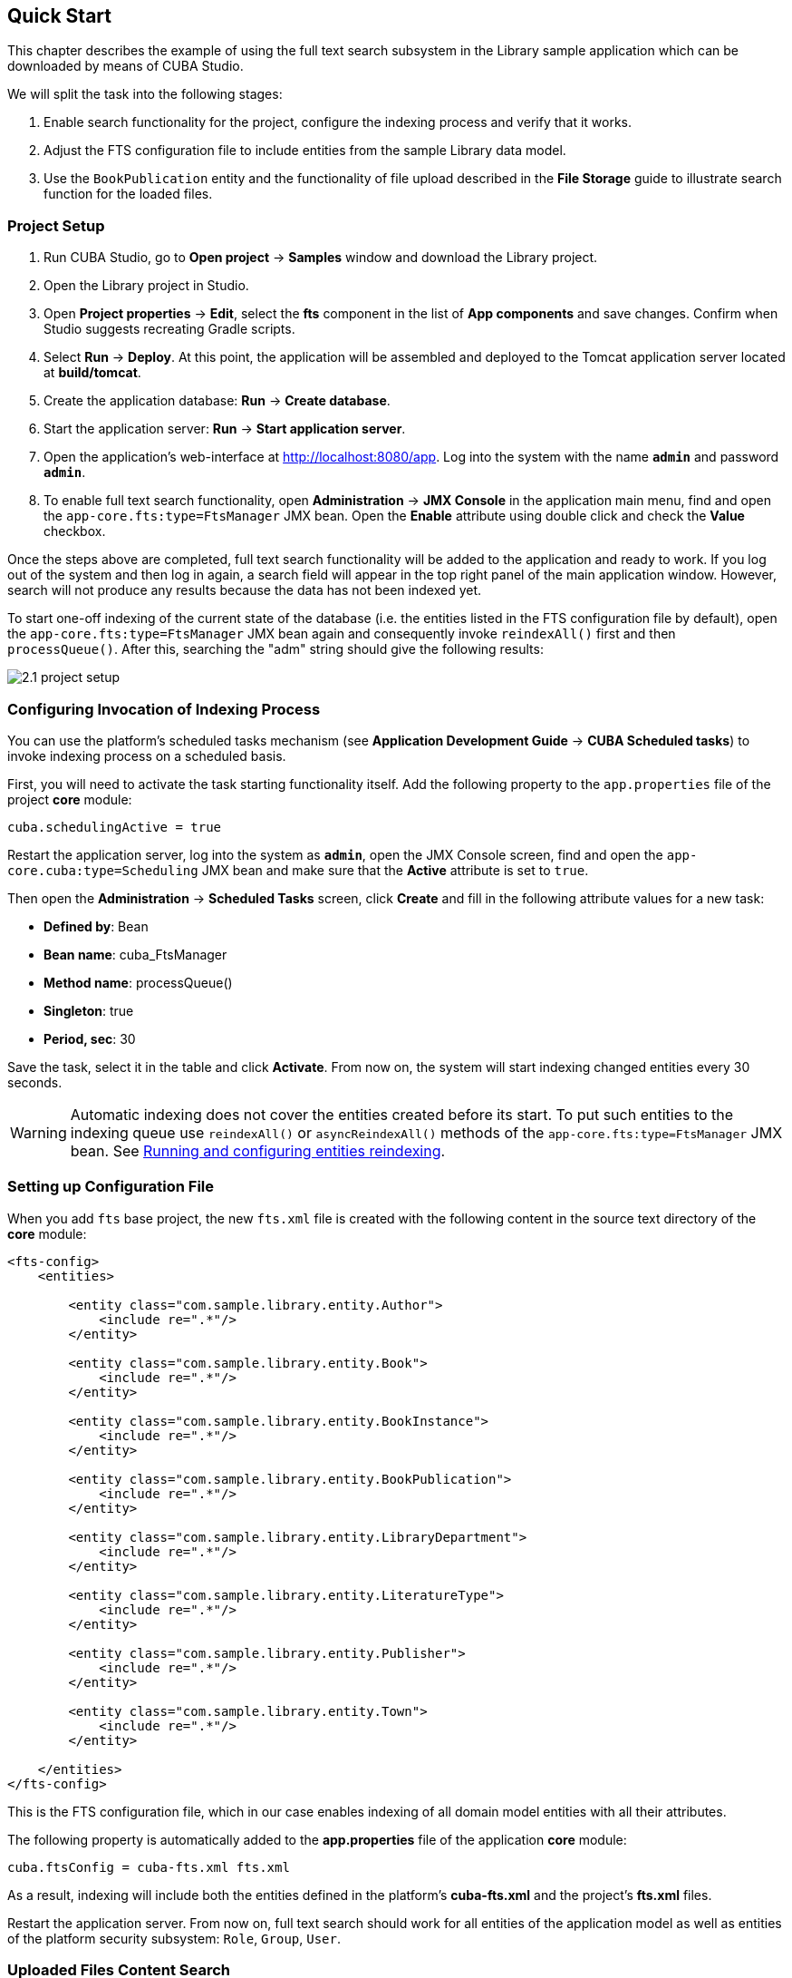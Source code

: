 [[quick_start]]
== Quick Start

This chapter describes the example of using the full text search subsystem in the Library sample application which can be downloaded by means of CUBA Studio.

We will split the task into the following stages:

. Enable search functionality for the project, configure the indexing process and verify that it works.
. Adjust the FTS configuration file to include entities from the sample Library data model.
. Use the `BookPublication` entity and the functionality of file upload described in the *File Storage* guide to illustrate search function for the loaded files.

[[qs_project_setup]]
=== Project Setup

. Run CUBA Studio, go to *Open project* -> *Samples* window and download the Library project.
. Open the Library project in Studio.
. Open *Project properties* -> *Edit*, select the *fts* component in the list of *App components* and save changes. Confirm when Studio suggests recreating Gradle scripts.
. Select *Run* -> *Deploy*. At this point, the application will be assembled and deployed to the Tomcat application server located at *build/tomcat*.
. Create the application database: *Run* -> *Create database*.
. Start the application server: *Run* -> *Start application server*.
. Open the application's web-interface at http://localhost:8080/app[http://localhost:8080/app]. Log into the system with the name *`admin`* and password *`admin`*.
. To enable full text search functionality, open *Administration* -> *JMX Console* in the application main menu, find and open the `app-core.fts:type=FtsManager` JMX bean. Open the *Enable* attribute using double click and check the *Value* checkbox.

Once the steps above are completed, full text search functionality will be added to the application and ready to work. If you log out of the system and then log in again, a search field will appear in the top right panel of the main application window. However, search will not produce any results because the data has not been indexed yet.

To start one-off indexing of the current state of the database (i.e. the entities listed in the FTS configuration file by default), open the `app-core.fts:type=FtsManager` JMX bean again and consequently invoke `reindexAll()` first and then `processQueue()`. After this, searching the "adm" string should give the following results:

image::2.1_project_setup.png[align="center"]

[[qs_indexing]]
=== Configuring Invocation of Indexing Process

You can use the platform's scheduled tasks mechanism (see *Application Development Guide* -> *CUBA Scheduled tasks*) to invoke indexing process on a scheduled basis.

First, you will need to activate the task starting functionality itself. Add the following property to the `app.properties` file of the project *core* module:

[source, properties]
----
cuba.schedulingActive = true
----

Restart the application server, log into the system as *`admin`*, open the JMX Console screen, find and open the `app-core.cuba:type=Scheduling` JMX bean and make sure that the *Active* attribute is set to `true`.

Then open the *Administration* -> *Scheduled Tasks* screen, click *Create* and fill in the following attribute values for a new task:

* *Defined by*: Bean
* *Bean name*: cuba_FtsManager
* *Method name*: processQueue()
* *Singleton*: true
* *Period, sec*: 30

Save the task, select it in the table and click *Activate*. From now on, the system will start indexing changed entities every 30 seconds.

[WARNING]
====
Automatic indexing does not cover the entities created before its start. To put such entities to the indexing queue use `reindexAll()` or `asyncReindexAll()` methods of the `app-core.fts:type=FtsManager` JMX bean. See <<reindex>>.
====

[[qs_conf]]
=== Setting up Configuration File

When you add  `fts` base project, the new `fts.xml` file is created with the following content
 in the source text directory of the *core* module:

[source, xml]
----
<fts-config>
    <entities>

        <entity class="com.sample.library.entity.Author">
            <include re=".*"/>
        </entity>

        <entity class="com.sample.library.entity.Book">
            <include re=".*"/>
        </entity>

        <entity class="com.sample.library.entity.BookInstance">
            <include re=".*"/>
        </entity>

        <entity class="com.sample.library.entity.BookPublication">
            <include re=".*"/>
        </entity>

        <entity class="com.sample.library.entity.LibraryDepartment">
            <include re=".*"/>
        </entity>

        <entity class="com.sample.library.entity.LiteratureType">
            <include re=".*"/>
        </entity>

        <entity class="com.sample.library.entity.Publisher">
            <include re=".*"/>
        </entity>

        <entity class="com.sample.library.entity.Town">
            <include re=".*"/>
        </entity>

    </entities>
</fts-config>
----

This is the FTS configuration file, which in our case enables indexing of all domain model entities with all their attributes.

The following property is automatically added to the *app.properties* file of the application
*core* module:

[source, properties]
----
cuba.ftsConfig = cuba-fts.xml fts.xml
----

As a result, indexing will include both the entities defined in the platform's *cuba-fts.xml* and the project's *fts.xml* files.

Restart the application server. From now on, full text search should work for all entities of the application model as well as entities of the platform security subsystem: `Role`, `Group`, `User`.

[[qs_search_files]]
=== Uploaded Files Content Search
Now we need to provide the possibility of file upload for each book publication
and to add uploaded files to the `BookPublication` browse screen.

Let us customize `BookPublication` entity. Firstly we add a new `file` attribute which is a many-to-one *association* to
`FileDescriptor` entity. `FileDescriptor` is the descriptor of the uploaded file (not to be confused
with `java.io.FileDescriptor`) that enables referencing the file from the data model objects.
When saving the changes, select all screens and related views suggested by the Studio to append new
attribute.


image::book_publication_new_attribute.png[align="center"]

Update database and restart application server.

As far as we have added the new attribute, the table of publications on `BookPublication` browser screen now contains one more column: *File*.
To fulfil it, open any line for editing, upload text file using the new upload field and click OK. By default CUBA supports
`rtf`, `txt`, `doc`, `docx`, `xls`, `xslx`, `odt`, `ods`, and `pdf` file formats.

image::book_publication_file_is_not.png[align="center"]

New files appeared in the table. The appearance of new column can be adjusted.

image::book_publication_files_uploaded.png[align="center"]

Open the *JMX Console* screen, open the `app-core.fts:type=FtsManager` JMX bean and invoke sequentially `reindexAll()` and `processQueue()` to re-index the existing instances in the database and files according to the new search configuration. All new and changed data will be indexed automatically with a delay depending on the scheduled task interval, i.e. not longer than 30 seconds.

As a result, *Full text search* will now output all the entries including external files contents.

image::book_publication_fts_result.png[align="center"]

You can find more information on `FileStorageAPI` and `FileDescriptor` in corresponding chapters of the main manual.

[[reindex]]

=== Running and configuring entities reindexing

If full text search was added to the project when some data is already added to the database, then this data sould be indexed. You can add entities to the indexing queue with methods of `app-core.fts:type=FtsManager` JMX-bean. A convenient way to invoke JMX-bean method is *JMX Console* screen of *Administration* menu.

JMX-bean `app-core.fts:type=FtsManager` provides two methods for adding entities to the indexing queue:

 * `reindexAll()` - synchronously adds entities described in FTS config to the indexing queue. In case of large amounts of data this process can take a lot of time, so using the `asyncReindexAll()` is recommended.

 * `asyncReindexAll()` - entities are added to the indexing queue asynchronously in batches with the `FtsManager.reindexNextBatch()` method. The batch size is defined by the <<chapter2.adoc#fts.reindexBatchSize,fts.reindexBatchSize>> configuration parameter. `FtsManager.reindexNextBatch()` method should be invoked by the scheduled tasks mechanism or by Spring scheduler. Indexing is not performed until indexing queue building is completed.
